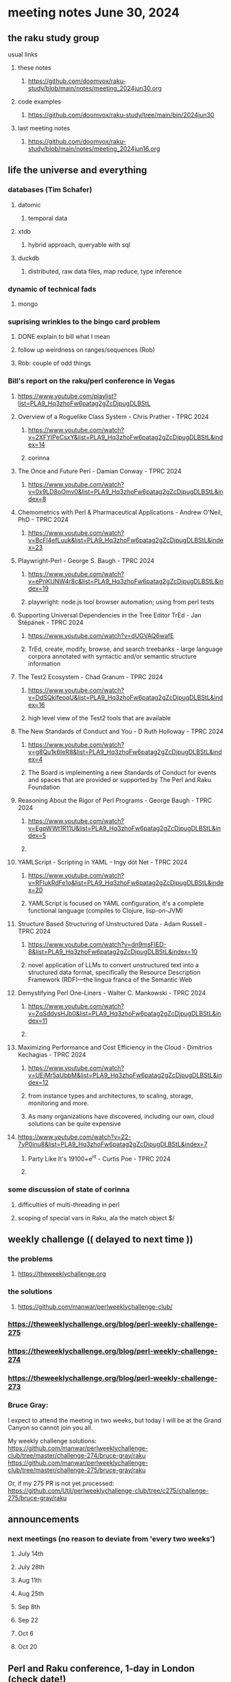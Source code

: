* meeting notes June 30, 2024
** the raku study group
**** usual links
***** these notes
****** https://github.com/doomvox/raku-study/blob/main/notes/meeting_2024jun30.org

***** code examples
****** https://github.com/doomvox/raku-study/tree/main/bin/2024jun30

***** last meeting notes
****** https://github.com/doomvox/raku-study/blob/main/notes/meeting_2024jun16.org

** life the universe and everything
*** databases (Tim Schafer)
**** datomic
***** temporal data
**** xtdb
***** hybrid approach, queryable with sql
**** duckdb
***** distributed, raw data files, map reduce, type inference

*** dynamic of technical fads 
**** mongo

*** suprising wrinkles to the bingo card problem
**** DONE explain to bill what I mean
**** follow up weirdness on ranges/sequences (Rob)
**** Rob: couple of odd things

*** Bill's report on the raku/perl conference in Vegas
**** https://www.youtube.com/playlist?list=PLA9_Hq3zhoFw6patag2gZcDjpugDLBStL

**** Overview of a Roguelike Class System - Chris Prather - TPRC 2024 
***** https://www.youtube.com/watch?v=2XFYlPeCsxY&list=PLA9_Hq3zhoFw6patag2gZcDjpugDLBStL&index=14
***** corinna

**** The Once and Future Perl - Damian Conway - TPRC 2024 
***** https://www.youtube.com/watch?v=0x9LD8oOmv0&list=PLA9_Hq3zhoFw6patag2gZcDjpugDLBStL&index=8

**** Chemometrics with Perl & Pharmaceutical Applications - Andrew O'Neil, PhD - TPRC 2024
***** https://www.youtube.com/watch?v=BcFl4efLuuk&list=PLA9_Hq3zhoFw6patag2gZcDjpugDLBStL&index=23

**** Playwright-Perl - George S. Baugh - TPRC 2024 
***** https://www.youtube.com/watch?v=ePnKUNW4r8c&list=PLA9_Hq3zhoFw6patag2gZcDjpugDLBStL&index=19
***** playwright: node.js tool browser automation; using from perl tests

**** Supporting Universal Dependencies in the Tree Editor TrEd - Jan Štěpánek - TPRC 2024 
***** https://www.youtube.com/watch?v=dUGVAQ6wafE
***** TrEd, create, modify, browse, and search treebanks - large language corpora annotated with syntactic and/or semantic structure information

**** The Test2 Ecosystem - Chad Granum - TPRC 2024
***** https://www.youtube.com/watch?v=DdSQkIfeoqU&list=PLA9_Hq3zhoFw6patag2gZcDjpugDLBStL&index=16
***** high level view of the Test2 tools that are available

**** The New Standards of Conduct and You - D Ruth Holloway - TPRC 2024 
***** https://www.youtube.com/watch?v=g8Qu1k6IeR8&list=PLA9_Hq3zhoFw6patag2gZcDjpugDLBStL&index=4
***** The Board is implementing a new Standards of Conduct for events and spaces that are provided or supported by The Perl and Raku Foundation

**** Reasoning About the Rigor of Perl Programs - George Baugh - TPRC 2024 
***** https://www.youtube.com/watch?v=EgpWWt1R11U&list=PLA9_Hq3zhoFw6patag2gZcDjpugDLBStL&index=5
***** 
**** YAMLScript - Scripting in YAML - Ingy döt؜؜ Net­ - TPRC 2024 
***** https://www.youtube.com/watch?v=RFIukRdFe1o&list=PLA9_Hq3zhoFw6patag2gZcDjpugDLBStL&index=20
***** YAMLScript is focused on YAML configuration, it's a complete functional language (compiles to Clojure, lisp-on-JVM)

**** Structure Based Structuring of Unstructured Data - Adam Russell - TPRC 2024 
***** https://www.youtube.com/watch?v=dn9msFIED-8&list=PLA9_Hq3zhoFw6patag2gZcDjpugDLBStL&index=10
***** novel application of LLMs to convert unstructured text into a structured data format, specifically the Resource Description Framework (RDF)—the lingua franca of the Semantic Web

**** Demystifying Perl One-Liners - Walter C. Mankowski - TPRC 2024 
***** https://www.youtube.com/watch?v=ZqSddysHJb0&list=PLA9_Hq3zhoFw6patag2gZcDjpugDLBStL&index=11
***** 


**** Maximizing Performance and Cost Efficiency in the Cloud - Dimitrios Kechagias - TPRC 2024 
***** https://www.youtube.com/watch?v=UEjMr5aUbbM&list=PLA9_Hq3zhoFw6patag2gZcDjpugDLBStL&index=12
***** from instance types and architectures, to scaling, storage, monitoring and more. 
***** As many organizations have discovered, including our own, cloud solutions can be quite expensive

**** https://www.youtube.com/watch?v=22-7yP0inu8&list=PLA9_Hq3zhoFw6patag2gZcDjpugDLBStL&index=7
***** Party Like It's 19100+e^iπ - Curtis Poe - TPRC 2024
***** 

*** some discussion of state of corinna
**** difficulties of multi-threading in perl
**** scoping of special vars in Raku, ala the match object $/

** weekly challenge  (( delayed to next time ))
*** the problems 
**** https://theweeklychallenge.org
*** the solutions
**** https://github.com/manwar/perlweeklychallenge-club/

*** https://theweeklychallenge.org/blog/perl-weekly-challenge-275
*** https://theweeklychallenge.org/blog/perl-weekly-challenge-274
*** https://theweeklychallenge.org/blog/perl-weekly-challenge-273

*** Bruce Gray:

I expect to attend the meeting in two weeks, but today I will be at the Grand Canyon so cannot join you all.

My weekly challenge solutions:
https://github.com/manwar/perlweeklychallenge-club/tree/master/challenge-274/bruce-gray/raku
https://github.com/manwar/perlweeklychallenge-club/tree/master/challenge-275/bruce-gray/raku

Or, if my 275 PR is not yet processed:
https://github.com/Util/perlweeklychallenge-club/tree/c275/challenge-275/bruce-gray/raku


 
** announcements 
*** next meetings (no reason to deviate from 'every two weeks')
**** July 14th
**** July 28th
**** Aug 11th
**** Aug 25th
**** Sep 8th
**** Sep 22
**** Oct 6
**** Oct 20
 
** Perl and Raku conference, 1-day in London (check date!)
*** http://act.yapc.eu/lpw2024/


** follow-up

*** I should improve my "quick intro to Raku" presentations:
**** https://github.com/doomvox/raku-study/blob/main/notes/talks/new_year_raku/A2-raku_features.org
**** https://github.com/doomvox/raku-study/tree/main/bin/2024may19/powers_of_two
**** https://docs.raku.org/language/regexes

**** TODO feature request: complex ranges, range inclusion checks 

**** Raku featurettes to review:
***** .end

*** TODO extracts cool stuff from chat
**** /home/doom/End/Cave/RakuStudy/Notes/ZoomChats/raku_study-2024jun16-meeting_saved_chat.txt

*** gentle complaint from Rob about unsearchability of these notes.  
**** generate an index automatically?
**** write a monolithic summary page?
**** ship a concatenated single file version that's text searchable...


*** Gabor Szabo calendar, Perl/Raku events (William Michels):
**** https://perlweekly.com/events
**** get SF-Perl's Raku Meetup listed: add a pull request to this file:
***** https://github.com/szabgab/perlweekly/blob/master/src/events.json
